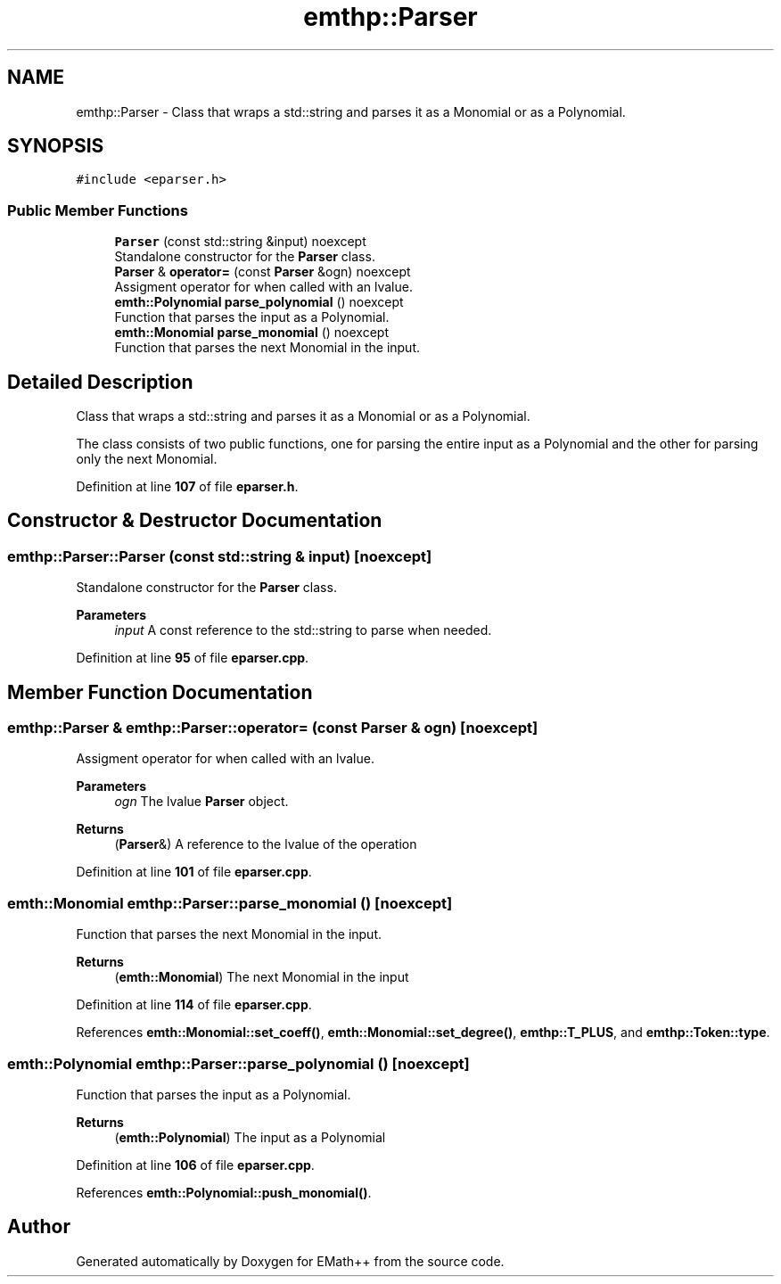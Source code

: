 .TH "emthp::Parser" 3 "Sat Feb 11 2023" "EMath++" \" -*- nroff -*-
.ad l
.nh
.SH NAME
emthp::Parser \- Class that wraps a std::string and parses it as a Monomial or as a Polynomial\&.  

.SH SYNOPSIS
.br
.PP
.PP
\fC#include <eparser\&.h>\fP
.SS "Public Member Functions"

.in +1c
.ti -1c
.RI "\fBParser\fP (const std::string &input) noexcept"
.br
.RI "Standalone constructor for the \fBParser\fP class\&. "
.ti -1c
.RI "\fBParser\fP & \fBoperator=\fP (const \fBParser\fP &ogn) noexcept"
.br
.RI "Assigment operator for when called with an lvalue\&. "
.ti -1c
.RI "\fBemth::Polynomial\fP \fBparse_polynomial\fP () noexcept"
.br
.RI "Function that parses the input as a Polynomial\&. "
.ti -1c
.RI "\fBemth::Monomial\fP \fBparse_monomial\fP () noexcept"
.br
.RI "Function that parses the next Monomial in the input\&. "
.in -1c
.SH "Detailed Description"
.PP 
Class that wraps a std::string and parses it as a Monomial or as a Polynomial\&. 

The class consists of two public functions, one for parsing the entire input as a Polynomial and the other for parsing only the next Monomial\&. 
.PP
Definition at line \fB107\fP of file \fBeparser\&.h\fP\&.
.SH "Constructor & Destructor Documentation"
.PP 
.SS "emthp::Parser::Parser (const std::string & input)\fC [noexcept]\fP"

.PP
Standalone constructor for the \fBParser\fP class\&. 
.PP
\fBParameters\fP
.RS 4
\fIinput\fP A const reference to the std::string to parse when needed\&. 
.RE
.PP

.PP
Definition at line \fB95\fP of file \fBeparser\&.cpp\fP\&.
.SH "Member Function Documentation"
.PP 
.SS "\fBemthp::Parser\fP & emthp::Parser::operator= (const \fBParser\fP & ogn)\fC [noexcept]\fP"

.PP
Assigment operator for when called with an lvalue\&. 
.PP
\fBParameters\fP
.RS 4
\fIogn\fP The lvalue \fBParser\fP object\&. 
.RE
.PP
\fBReturns\fP
.RS 4
(\fBParser\fP&) A reference to the lvalue of the operation 
.RE
.PP

.PP
Definition at line \fB101\fP of file \fBeparser\&.cpp\fP\&.
.SS "\fBemth::Monomial\fP emthp::Parser::parse_monomial ()\fC [noexcept]\fP"

.PP
Function that parses the next Monomial in the input\&. 
.PP
\fBReturns\fP
.RS 4
(\fBemth::Monomial\fP) The next Monomial in the input 
.RE
.PP

.PP
Definition at line \fB114\fP of file \fBeparser\&.cpp\fP\&.
.PP
References \fBemth::Monomial::set_coeff()\fP, \fBemth::Monomial::set_degree()\fP, \fBemthp::T_PLUS\fP, and \fBemthp::Token::type\fP\&.
.SS "\fBemth::Polynomial\fP emthp::Parser::parse_polynomial ()\fC [noexcept]\fP"

.PP
Function that parses the input as a Polynomial\&. 
.PP
\fBReturns\fP
.RS 4
(\fBemth::Polynomial\fP) The input as a Polynomial 
.RE
.PP

.PP
Definition at line \fB106\fP of file \fBeparser\&.cpp\fP\&.
.PP
References \fBemth::Polynomial::push_monomial()\fP\&.

.SH "Author"
.PP 
Generated automatically by Doxygen for EMath++ from the source code\&.
